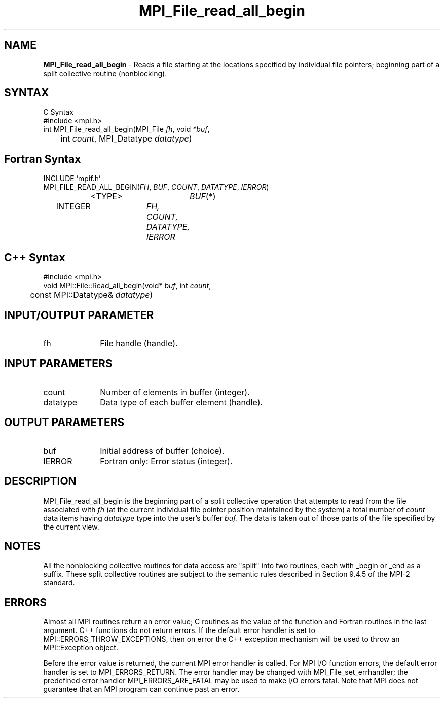 .\" Copyright 2010 Cisco Systems, Inc.  All rights reserved.
.\" Copyright 2006-2008 Sun Microsystems, Inc.
.\" Copyright (c) 1996 Thinking Machines Corporation
.TH MPI_File_read_all_begin 3 "Sep 25, 2014" "1.8.3" "Open MPI"
.SH NAME
\fBMPI_File_read_all_begin\fP \- Reads a file starting at the locations specified by individual file pointers; beginning part of a split collective routine (nonblocking). 

.SH SYNTAX
.ft R
.nf
C Syntax
    #include <mpi.h>
    int MPI_File_read_all_begin(MPI_File \fIfh\fP, void \fI*buf\fP, 
    	      int \fIcount\fP, MPI_Datatype \fIdatatype\fP)

.fi
.SH Fortran Syntax
.nf
    INCLUDE 'mpif.h'
    MPI_FILE_READ_ALL_BEGIN(\fIFH\fP, \fIBUF\fP, \fICOUNT\fP, \fIDATATYPE\fP,\fI IERROR\fP)
		<TYPE>		\fIBUF\fP(*)
        	INTEGER		\fIFH, COUNT, DATATYPE, IERROR\fP

.fi
.SH C++ Syntax
.nf
#include <mpi.h>
void MPI::File::Read_all_begin(void* \fIbuf\fP, int \fIcount\fP,
	const MPI::Datatype& \fIdatatype\fP)

.fi
.SH INPUT/OUTPUT PARAMETER
.ft R
.TP 1i
fh    
File handle (handle).

.SH INPUT PARAMETERS
.ft R
.TP 1i
count
Number of elements in buffer (integer).
.ft R
.TP 1i
datatype
Data type of each buffer element (handle).

.SH OUTPUT PARAMETERS
.ft R
.TP 1i
buf
Initial address of buffer (choice).
.TP 1i
IERROR
Fortran only: Error status (integer). 

.SH DESCRIPTION
.ft R
MPI_File_read_all_begin is the beginning part of a split collective operation that attempts to read from the file associated with 
.I fh
(at the current individual file pointer position maintained by the system) a total number of 
.I count
data items having 
.I datatype
type into the user's buffer 
.I buf.
The data is taken out of those parts of the
file specified by the current view. 

.SH NOTES
.ft R
All the nonblocking collective routines for data access are "split" into two routines, each with _begin or _end as a suffix. These split collective routines are subject to the semantic rules described in Section 9.4.5 of the MPI-2 standard. 

.SH ERRORS
Almost all MPI routines return an error value; C routines as the value of the function and Fortran routines in the last argument. C++ functions do not return errors. If the default error handler is set to MPI::ERRORS_THROW_EXCEPTIONS, then on error the C++ exception mechanism will be used to throw an MPI::Exception object.
.sp
Before the error value is returned, the current MPI error handler is
called. For MPI I/O function errors, the default error handler is set to MPI_ERRORS_RETURN. The error handler may be changed with MPI_File_set_errhandler; the predefined error handler MPI_ERRORS_ARE_FATAL may be used to make I/O errors fatal. Note that MPI does not guarantee that an MPI program can continue past an error.  

